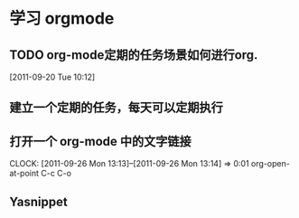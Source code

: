 * 学习 orgmode
** TODO org-mode定期的任务场景如何进行org.
[2011-09-20 Tue 10:12]

** 建立一个定期的任务，每天可以定期执行
** 打开一个 org-mode 中的文字链接
   CLOCK: [2011-09-26 Mon 13:13]--[2011-09-26 Mon 13:14] =>  0:01
   org-open-at-point
   C-c C-o
** Yasnippet   

